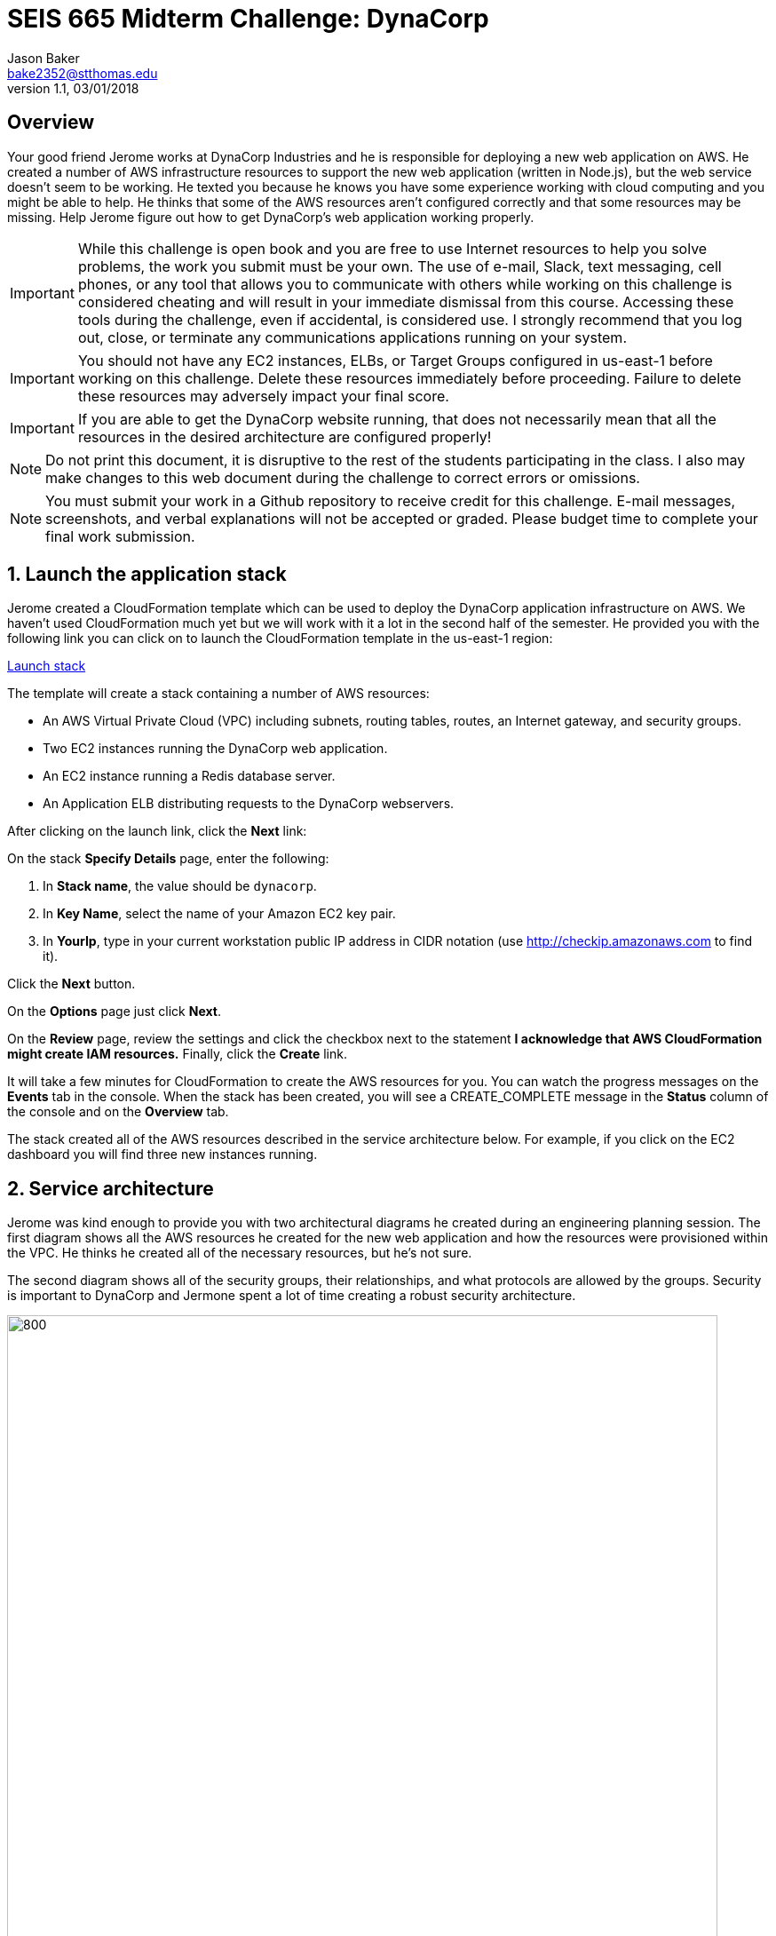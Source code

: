 :blank: pass:[ +]

= SEIS 665 Midterm Challenge: DynaCorp
:icons: font
Jason Baker <bake2352@stthomas.edu>
1.1, 03/01/2018

:sectnums!:

== Overview

Your good friend Jerome works at DynaCorp Industries and he is responsible for deploying a
new web application on AWS. He created a number of AWS infrastructure resources to support the 
new web application (written in Node.js), but the web service
doesn't seem to be working. He texted you because he knows you have some experience
working with cloud computing and you might be able to help. He thinks that some of the AWS
resources aren't configured correctly and that some resources may be missing. Help Jerome figure
out how to get DynaCorp's web application working properly.

[IMPORTANT]
====
While this challenge is open book and you are free to use Internet resources to help you solve 
problems, the work you submit must be your own. The use of e-mail, Slack, text messaging, cell 
phones, or any tool that allows you to communicate with others while working on this challenge 
is considered cheating and will result in your immediate dismissal from this course. Accessing 
these tools during the challenge, even if accidental, is considered use. I strongly recommend 
that you log out, close, or terminate any communications applications running on your system.
====

[IMPORTANT]
====
You should not have any EC2 instances, ELBs, or Target Groups configured in us-east-1 before 
working on this challenge. Delete these resources immediately before proceeding. Failure to
delete these resources may adversely impact your final score.
====

[IMPORTANT]
====
If you are able to get the DynaCorp website running, that does not necessarily mean 
that all the resources in the desired architecture are configured properly! 
====

[NOTE]
====
Do not print this document, it is disruptive to the rest of the students participating in the 
class. I also may make changes to this web document during the challenge to correct errors or 
omissions.
====

[NOTE]
====
You must submit your work in a Github repository to receive credit for this challenge. E-mail 
messages, screenshots,
and verbal explanations will not be accepted or graded. Please budget time to complete your 
final work submission. 
====

:sectnums:
==  Launch the application stack

Jerome created a CloudFormation template which can be used to deploy the DynaCorp
application infrastructure on AWS. We haven't used CloudFormation much yet but we will
work with it a lot in the second half of the semester. He provided you with the following
link you can click on to launch the CloudFormation template in the us-east-1 region:

https://console.aws.amazon.com/cloudformation/home?region=us-east-1#/stacks/new?stackName=dynacorp&templateURL=https://s3.amazonaws.com/seis665/dynacorp-cf-broken.json[Launch stack]

The template will create a stack containing a number of AWS resources:

* An AWS Virtual Private Cloud (VPC) including subnets, routing tables, routes, an Internet gateway, and security groups.

* Two EC2 instances running the DynaCorp web application.

* An EC2 instance running a Redis database server.

* An Application ELB distributing requests to the DynaCorp webservers.

After clicking on the launch link, click the *Next* link:

On the stack *Specify Details* page, enter the following:

1. In *Stack name*, the value should be `dynacorp`.
2. In *Key Name*, select the name of your Amazon EC2 key pair.
2. In *YourIp*, type in your current workstation public IP address in CIDR notation (use http://checkip.amazonaws.com to find it).

Click the *Next* button.

On the *Options* page just click *Next*.

On the *Review* page, review the settings and click the checkbox next to the
statement *I acknowledge that AWS CloudFormation might create IAM resources.* Finally, click 
the *Create* link.

It will take a few minutes for CloudFormation to create the AWS resources for you. You can watch 
the progress messages on the *Events* tab in the console. When the stack has been created, you 
will see a CREATE_COMPLETE message in the *Status* column of the console and on the *Overview* 
tab.

The stack created all of the AWS resources described in the service architecture below. For 
example, if you click on the EC2 dashboard you will find three new instances running.


== Service architecture

Jerome was kind enough to provide you with two architectural diagrams he created during
an engineering planning session. The first diagram shows all the AWS resources he created for the new
web application and how the resources were provisioned within the VPC. He thinks he created
all of the necessary resources, but he's not sure.

The second diagram shows all of the security groups, their relationships, and what protocols
are allowed by the groups. Security is important to DynaCorp and Jermone spent a lot of time
creating a robust security architecture.

image:DynaCorpWeb.png["800","800"]

image:DynaCorpSecurity.png["800","800"]


== Troubleshoot the platform

Jerome reported that the DynaCorp web service doesn't work, but he's not sure why. Accessing the 
ELB endpoint via a web browser should bring up the website, but all it does is produce an error message. The 
name of the web server responding to the request is located at the bottom of the error page. He 
setup a special health check endpoint on each web server listening on port 80 (http) at the URL 
path `/health`. This endpoint seems to be responding with an HTTP 200 message even though the web 
application obviously isn't working.

He is able to access the web servers via ssh, and he can access the websites running on each web 
server directly. The websites display an error message though -- something about not being able 
to connect to a Redis database.

The Redis database listens on TCP port 6379. Another thing he noticed was that when he accessed 
the database server via ssh he couldn't pull down any software updates using yum. This update process
needs to work properly to install future security fixes.

Help your friend troubleshoot and fix the DynaCorp web platform!

One more thing, Jerome made a point of asking you not to stop or terminate any of the EC2 
instances he created.

== Expand the platform

Your friend Jermome just called! DynaCorp would like to add another webserver to the server cluster because
their product manager expects greater than anticipated demand for the new website. Add a third web server called
`web3` located in a new availability zone (different than the other 2 AZs). Each web server should live in a 
separate AZ. The new web server configuration should closely match the existing web servers (similar instance 
type, AMI, role, tags, etc).

When launching the new web server, you will need to enter a small shell script in the EC2 instance user data 
field:

  #!/bin/bash -xe
  docker run --name dynaweb -d -p 80:8080 -e 'REDIS_HOST=<dynadb1 private IP>' -e 'SERVER_NAME=dynaweb3' dynaweb:latest

Note that `<dynadb1 private IP>` needs to be replaced by the private IP address of your dynadb1 instance in the above script.
Also, this script only contains two lines and the second line may wrap on your screen because it is long.

He asked asked you to expand the number of private networks and add a third NAT gateway. Jerome e-mailed you 
the following diagram which shows the updated architecture he created for DynaCorp.

image:DynaCorpExpanded.png["800","800"]

== Run a shell script

Once you have corrected the issues with the DynaCorp web application and have successfully tested the new webserver, run
a shell script to document your work. Jerome needs this documentation to ensure you get paid for your labor.

Create a shell script called `aws-report.sh` located in the `~/report` directory on any one of the instances. The script
should generate a set of JSON files containing the output of AWS CLI commands. These files contain information describing your
AWS VPC. If you run this script and then change the configuration of a resource in the VPC, you will need to run this script
again to capture the changes. Note, you will need to configure the AWS CLI before you run this script.

Here are the commands you should use in the shell script:

  aws elbv2 describe-load-balancers > elbs.json
  ELBARN=$(aws elbv2 describe-load-balancers | jq -r '.LoadBalancers[0] .LoadBalancerArn')
  aws ec2 describe-instances > instances.json
  aws elbv2 describe-listeners --load-balancer-arn $ELBARN > listeners.json
  aws ec2 describe-nat-gateways > nats.json
  aws ec2 describe-route-tables > routes.json
  aws ec2 describe-subnets > subnets.json
  aws elbv2 describe-target-groups > targetgroups.json
  TGARN=$(aws elbv2 describe-target-groups | jq -r '.TargetGroups[0] .TargetGroupArn')
  aws elbv2 describe-target-health --target-group-arn $TGARN > targethealth.json
  aws ec2 describe-security-groups > security-groups.json
  aws ec2 describe-vpcs > vpcs.json


[NOTE]
====
You will need to configure the AWS CLI before running this script. Remember to
set the region to `us-east-1` and outut type to `json`. You can do this by 
running: `aws configure`.
====

=== Check your work
Here is what the contents of your git repository should look like before final submission:

====
&#x2523; aws-report.sh +
&#x2523; elbs.json +
&#x2523; instances.json +
&#x2523; listeners.json +
&#x2523; nats.json +
&#x2523; routes.json +
&#x2523; subnets.json +
&#x2523; targetgroups.json +
&#x2523; targethealth.json +
&#x2523; security-groups.json +
&#x2517; vpcs.json +
====

=== Submit your work

Check each of the files to make sure the files contain data and the filesnames are correct. Add all of the
files to a local Git repository and commit your work.

Finally, create a new GitHub Classroom repository by clicking on this link:

https://classroom.github.com/a/mHqwK_Sf

Associate your local repository with this new GitHub repo and push the local master branch from your repository 
up to GitHub. Verify that your files are properly stored on GitHub. Remember, you must submit your work using 
GitHub
to receive any credit on this challenge.

=== Terminate stack

The last step in the challenge is to delete all the AWS resources you created so that you don't use up all your 
free AWS credits. Before you can delete the CloudFormation stack you created at the beginning of the challenge, 
you need to manually delete the AWS resources you created when you expanded the platform and added the web3 
instance. If you try to delete the CloudFormation stack without manually deleting these resources the stack will 
fail to delete properly (you will learn why this is the case in a few weeks).

After deleting the new resources manually, go to the CloudFormation web
console and select the DynaCorp stack. Click on the `Actions` button above and select the
`Delete Stack` action from the drop-down menu. Remember, you will
get billed for each hour these services are running (or at least lose free
credits). Note, because you manually made changes to the resource in this stack it may not delete properly
the first time. If you encounter a deletion error simply select the stack again and retry the delete action.

== Submitting your work
You must submit your work via GitHub. I will not accept an email, pictures, or printed materials.  
